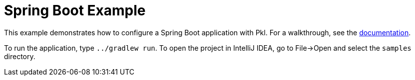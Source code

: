 = Spring Boot Example
:uri-docs: https://pkl-lang.org/spring/current/spring-boot.html

This example demonstrates how to configure a Spring Boot application with Pkl.
For a walkthrough, see the link:{uri-docs}[documentation].

To run the application, type `../gradlew run`.
To open the project in IntelliJ IDEA, go to File->Open and select the `samples` directory.